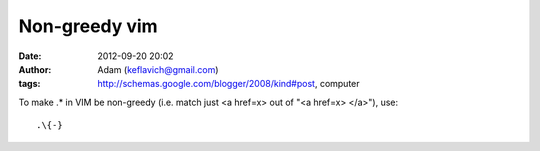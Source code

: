 Non-greedy vim
##############
:date: 2012-09-20 20:02
:author: Adam (keflavich@gmail.com)
:tags: http://schemas.google.com/blogger/2008/kind#post, computer

.. raw:: html

   <p>

To make .\* in VIM be non-greedy (i.e. match just <a href=x> out of "<a
href=x> </a>"), use:

::

    .\{-}

.. raw:: html

   </p>

